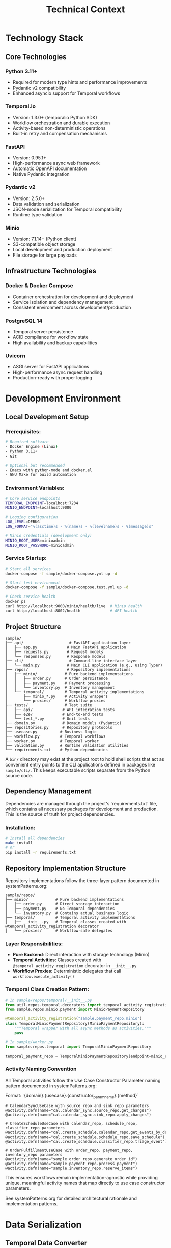 #+TITLE: Technical Context
#+STARTUP: overview

* Technology Stack

** Core Technologies

*** Python 3.11+
- Required for modern type hints and performance improvements
- Pydantic v2 compatibility
- Enhanced asyncio support for Temporal workflows

*** Temporal.io
- Version: 1.3.0+ (temporalio Python SDK)
- Workflow orchestration and durable execution
- Activity-based non-deterministic operations
- Built-in retry and compensation mechanisms

*** FastAPI
- Version: 0.95.1+
- High-performance async web framework
- Automatic OpenAPI documentation
- Native Pydantic integration

*** Pydantic v2
- Version: 2.5.0+
- Data validation and serialization
- JSON-mode serialization for Temporal compatibility
- Runtime type validation

*** Minio
- Version: 7.1.14+ (Python client)
- S3-compatible object storage
- Local development and production deployment
- File storage for large payloads

** Infrastructure Technologies

*** Docker & Docker Compose
- Container orchestration for development and deployment
- Service isolation and dependency management
- Consistent environment across development/production

*** PostgreSQL 14
- Temporal server persistence
- ACID compliance for workflow state
- High availability and backup capabilities

*** Uvicorn
- ASGI server for FastAPI applications
- High-performance async request handling
- Production-ready with proper logging

* Development Environment

** Local Development Setup

*** Prerequisites:
#+BEGIN_SRC bash
# Required software
- Docker Engine (Linux)
- Python 3.11+
- Git

# Optional but recommended
- Emacs with python-mode and docker.el
- GNU Make for build automation
#+END_SRC

*** Environment Variables:
#+BEGIN_SRC bash
# Core service endpoints
TEMPORAL_ENDPOINT=localhost:7234
MINIO_ENDPOINT=localhost:9000

# Logging configuration
LOG_LEVEL=DEBUG
LOG_FORMAT="%(asctime)s - %(name)s - %(levelname)s - %(message)s"

# Minio credentials (development only)
MINIO_ROOT_USER=minioadmin
MINIO_ROOT_PASSWORD=minioadmin
#+END_SRC

*** Service Startup:
#+BEGIN_SRC bash
# Start all services
docker-compose -f sample/docker-compose.yml up -d

# Start test environment
docker-compose -f sample/docker-compose.test.yml up -d

# Check service health
docker ps
curl http://localhost:9000/minio/health/live  # Minio health
curl http://localhost:8002/health             # API health
#+END_SRC

** Project Structure

#+BEGIN_EXAMPLE
sample/
├── api/                    # FastAPI application layer
│   ├── app.py             # Main FastAPI application
│   ├── requests.py        # Request models
│   └── responses.py       # Response models
├── cli/                    # Command-line interface layer
│   └── main.py            # Main CLI application (e.g., using Typer)
├── repos/                 # Repository implementations
│   ├── minio/            # Pure backend implementations
│   │   ├── order.py      # Order persistence
│   │   ├── payment.py    # Payment processing
│   │   └── inventory.py  # Inventory management
│   └── temporal/         # Temporal activity implementations
│       ├── minio_*.py    # Activity wrappers
│       └── proxies/      # Workflow proxies
├── tests/                # Test suite
│   ├── api/             # API integration tests
│   ├── e2e/             # End-to-end tests
│   └── test_*.py        # Unit tests
├── domain.py            # Domain models (Pydantic)
├── repositories.py      # Repository protocols
├── usecase.py          # Business logic
├── workflow.py         # Temporal workflows
├── worker.py           # Temporal worker
├── validation.py       # Runtime validation utilities
└── requirements.txt    # Python dependencies
#+END_EXAMPLE

A =bin/= directory may exist at the project root to hold shell scripts
that act as convenient entry points to the CLI applications defined
in packages like =sample/cli/=. This keeps executable scripts
separate from the Python source code.

** Dependency Management

Dependencies are managed through the project's `requirements.txt` file, which contains all necessary packages for development and production. This is the source of truth for project dependencies.

*** Installation:
#+BEGIN_SRC bash
# Install all dependencies
make install
# or
pip install -r requirements.txt
#+END_SRC

** Repository Implementation Structure
Repository implementations follow the three-layer pattern documented in systemPatterns.org:

#+BEGIN_EXAMPLE
sample/repos/
├── minio/            # Pure backend implementations
│   ├── order.py      # Direct storage interaction
│   ├── payment.py    # No Temporal dependencies
│   └── inventory.py  # Contains actual business logic
├── temporal/         # Temporal activity implementations
│   ├── __init__.py   # Temporal classes created with @temporal_activity_registration decorator
│   └── proxies/      # Workflow-safe delegates
#+END_EXAMPLE

*** Layer Responsibilities:
- *Pure Backend*: Direct interaction with storage technology (Minio)
- *Temporal Activities*: Classes created with =@temporal_activity_registration= decorator in =__init__.py=
- *Workflow Proxies*: Deterministic delegates that call =workflow.execute_activity()=

*** Temporal Class Creation Pattern:
#+BEGIN_SRC python
# In sample/repos/temporal/__init__.py
from util.repos.temporal.decorators import temporal_activity_registration
from sample.repos.minio.payment import MinioPaymentRepository

@temporal_activity_registration("sample.payment_repo.minio")
class TemporalMinioPaymentRepository(MinioPaymentRepository):
    """Temporal wrapper with all async methods as activities."""
    pass

# In sample/worker.py
from sample.repos.temporal import TemporalMinioPaymentRepository

temporal_payment_repo = TemporalMinioPaymentRepository(endpoint=minio_endpoint)
#+END_SRC

*** Activity Naming Convention
All Temporal activities follow the Use Case Constructor Parameter naming pattern documented in systemPatterns.org:

Format: `{domain}.{usecase}.{constructor_param_name}.{method}`

#+BEGIN_EXAMPLE
# CalendarSyncUseCase with source_repo and sink_repo parameters
@activity.defn(name="cal.calendar_sync.source_repo.get_changes")
@activity.defn(name="cal.calendar_sync.sink_repo.apply_changes")

# CreateScheduleUseCase with calendar_repo, schedule_repo, classifier_repo parameters
@activity.defn(name="cal.create_schedule.calendar_repo.get_events_by_date_range")
@activity.defn(name="cal.create_schedule.schedule_repo.save_schedule")
@activity.defn(name="cal.create_schedule.classifier_repo.triage_event")

# OrderFulfillmentUseCase with order_repo, payment_repo, inventory_repo parameters
@activity.defn(name="sample.order_repo.generate_order_id")
@activity.defn(name="sample.payment_repo.process_payment")
@activity.defn(name="sample.inventory_repo.reserve_items")
#+END_EXAMPLE

This ensures workflows remain implementation-agnostic while providing unique, meaningful activity names that map directly to use case constructor parameters.

See systemPatterns.org for detailed architectural rationale and implementation patterns.

* Data Serialization

** Temporal Data Converter

*** Pydantic Integration:
With the =temporalio[pydantic]= extra installed, the default data converter
handles Pydantic models automatically. No explicit configuration is needed.

#+BEGIN_SRC python
# Assumes 'Worker' is imported from 'temporalio.worker'
# Client configuration
client = await Client.connect("localhost:7233",
                             namespace="default")

# Worker inherits data converter from client
worker = Worker(client, task_queue="queue", workflows=[...])
#+END_SRC

Note: this is why domain models use pydantic
(rather than dataclasses)
*** Serialization Patterns:
#+BEGIN_SRC python
# API to Workflow: Handle Decimal serialization
request_dict = request.model_dump(mode="json")  # Decimal → str

# Workflow to Use Case: Reconstruct Pydantic models
request = CreateOrderRequest(**request_dict)    # str → Decimal

# Activity Results: Validate deserialized data
raw_result = await workflow.execute_activity("process_payment", order)
result = PaymentOutcome.model_validate(raw_result)  # dict → Pydantic
#+END_SRC

** Large Payload Handling

*** File Storage Pattern:
#+BEGIN_SRC python
# Upload large files to Minio, store references in workflow
file_metadata = await file_storage_repo.upload_file(UploadFileArgs(
    file_id=str(uuid.uuid4()),
    data=large_file_bytes,
    metadata={"order_id": order_id}
))

# Workflow only handles small reference
return OrderStatusResponse(attachment_id=file_metadata.file_id)
#+END_SRC

*** Payload Size Limits:
- Temporal default: 2MB per payload
- Minio object: Unlimited (practical limit: available storage)
- Recommendation: Use file storage for payloads > 100KB

* Testing Infrastructure

** Test Execution

Testing follows the pyramid strategy documented in systemPatterns.org (unit → integration → E2E).

*** Unit Tests:
Use the Makefile target for running unit tests:
#+BEGIN_SRC bash
# Run unit tests with coverage
make test-unit
#+END_SRC

*** End-to-End Tests:
Use the Makefile targets for E2E testing:
#+BEGIN_SRC bash
# Full E2E test cycle (setup, run, teardown)
make test-e2e

# Individual E2E test steps if needed
make e2e-test-setup
make e2e-test-run
make e2e-test-teardown
#+END_SRC

** Test Configuration

Test configuration is defined in the project's `pytest.ini` file, which contains test markers and other pytest settings. This is the source of truth for test configuration.

See `pytest.ini` for the current test markers and configuration.

*** Mock Patterns:
#+BEGIN_SRC python
# Use case testing with mocked repositories
mock_payment_repo = MagicMock(spec=PaymentRepository)
mock_payment_repo.process_payment = AsyncMock(return_value=PaymentOutcome(...))

# API testing with mocked use cases
mock_use_case = AsyncMock(spec=OrderFulfillmentUseCase)
app.dependency_overrides[get_order_fulfillment_use_case_for_api] = lambda: mock_use_case
#+END_SRC

* Deployment Architecture

** Container Strategy

*** Multi-Service Deployment:
#+BEGIN_SRC yaml
# docker-compose.yml structure
services:
  temporal:        # Workflow orchestration
  postgres:        # Temporal persistence
  minio:          # Object storage
  worker:         # Temporal worker process
  api:            # FastAPI web service
#+END_SRC

*** Service Dependencies:
#+BEGIN_EXAMPLE
API Service → Temporal Client → Temporal Server → PostgreSQL
Worker Service → Temporal Client → Temporal Server → PostgreSQL
Worker Service → Minio Client → Minio Server
API Service → Minio Client → Minio Server (for file operations)
#+END_EXAMPLE

** Configuration Management

*** Environment-Based Configuration:
#+BEGIN_SRC python
# Service discovery via environment variables
temporal_endpoint = os.environ.get("TEMPORAL_ENDPOINT", "temporal:7233")
minio_endpoint = os.environ.get("MINIO_ENDPOINT", "minio:9000")

# Logging configuration
log_level = os.environ.get("LOG_LEVEL", "INFO")
#+END_SRC

*** Docker Networking:
- Services communicate via Docker network
- External access through exposed ports
- Health checks ensure service readiness

** Monitoring and Observability

*** Structured Logging:
#+BEGIN_SRC python
logger.info("Order processing started", extra={
    "order_id": order.order_id,
    "customer_id": order.customer_id,
    "amount": str(order.total_amount)
})
#+END_SRC

*** Health Checks:
#+BEGIN_SRC python
# API health endpoint
@app.get("/health")
async def health_check():
    return {"status": "ok", "version": "1.0.0"}

# Docker health checks
HEALTHCHECK --interval=30s --timeout=3s --start-period=5s --retries=3 \
  CMD curl -f http://localhost:8000/health || exit 1
#+END_SRC

*** Temporal UI:
- Web interface: http://localhost:8001
- Workflow execution monitoring
- Activity failure investigation
- Performance metrics

* Development Workflow

** Code Quality

The project uses a Makefile to standardize quality checks. See `make help` for all available commands.

*** Quality Checks:
#+BEGIN_SRC bash
# Fast quality checks (for pre-commit)
make quality-fast

# Full quality suite (for CI)
make quality-full

# Type checking
make quality-types

# Security scanning
make quality-security
#+END_SRC

*** Code Formatting:
#+BEGIN_SRC bash
# Format code with black
make format
#+END_SRC

=black= handles most formatting automatically. However, it does not format
docstrings or comments. To adhere to the project's line-length limits
(enforced by =ruff=), long lines in docstrings and comments must be wrapped
manually using semantic line breaks.

** Database Operations:
#+BEGIN_SRC bash
# Reset Temporal database
docker-compose exec postgres psql -U temporal -c "DROP SCHEMA public CASCADE; CREATE SCHEMA public;"

# Reset Minio data
docker-compose exec minio rm -rf /data/*
#+END_SRC

* Performance Considerations

** Temporal Workflow Performance

*** Activity Timeouts:
#+BEGIN_SRC python
# Configure appropriate timeouts
await workflow.execute_activity(
    "process_payment",
    order,
    start_to_close_timeout=workflow.timedelta(seconds=30),
    retry_policy=RetryPolicy(maximum_attempts=3)
)
#+END_SRC

*** Workflow Replay Performance:
- Keep workflow code deterministic
- Minimize workflow state size
- Use activities for all I/O operations

** Database Performance

*** Connection Pooling:
- PostgreSQL connection limits
- Temporal server connection management
- Minio client connection reuse

*** Query Optimization:
- Temporal visibility queries
- Workflow history size management
- Activity result caching

** Memory Management

*** Large Payload Handling:
- Stream large files through Minio
- Avoid loading entire files into memory
- Use file references in workflow state

*** Python Memory Usage:
- Async context managers for resource cleanup
- Proper connection closing in repositories
- Garbage collection for long-running workers

* User Interface Standards

** Text-Only Interface Policy
All command-line interfaces and text outputs must use plain text without emojis,
Unicode symbols, or decorative characters.
Emojis are unprofessional and create inconsistent display
across different terminals and systems. Use clear, descriptive text instead.

Examples:
- Use "Calendar sync completed successfully!" instead of "✅ Calendar sync completed!"
- Use "Error:" instead of "❌"
- Use "Info:" instead of "ℹ️"

This ensures consistent, professional output across all development and production environments.

* Security Considerations

** Local Development Security

*** Default Credentials (Development Only):
#+BEGIN_EXAMPLE
Minio: minioadmin/minioadmin
PostgreSQL: temporal/temporal
#+END_EXAMPLE

*** Network Security:
- Services isolated in Docker network
- Only necessary ports exposed to host
- No external network access required

** Production Security Considerations

*** Credential Management:
- Environment variable injection
- Secret management systems
- Credential rotation procedures

*** Network Security:
- TLS encryption for all service communication
- Network segmentation
- Firewall rules for service access

*** Data Security:
- Encryption at rest (Minio, PostgreSQL)
- Encryption in transit (TLS)
- Access logging and audit trails

This technical context provides the foundation for understanding
how to develop, test, and deploy the system
while maintaining the architectural patterns
and quality standards established in the POC implementation.
